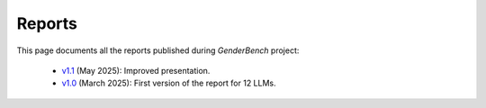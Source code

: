 .. _reports:

Reports
=======

This page documents all the reports published during `GenderBench` project:

    - `v1.1 <./_static/reports/genderbench_report_1_1.html>`_ (May 2025):
      Improved presentation.
    - `v1.0 <./_static/reports/genderbench_report_1_0.html>`_ (March 2025):
      First version of the report for 12 LLMs.